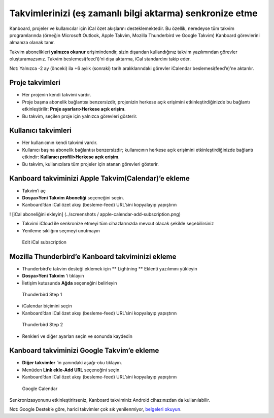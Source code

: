 Takvimlerinizi (eş zamanlı bilgi aktarma) senkronize etme
=========================================================

Kanboard, projeler ve kullanıcılar için iCal özet akışlarını
desteklemektedir. Bu özellik, neredeyse tüm takvim programlarında
(örneğin Microsoft Outlook, Apple Takvim, Mozilla Thunderbird ve Google
Takvim) Kanboard görevlerini almanıza olanak tanır.

Takvim abonelikleri **yalnızca okunur** erişimindendir, sizin dışarıdan
kullandığınız takvim yazılımından görevler oluşturamazsınız. Takvim
beslemesi(feed’i)’ni dışa aktarma, iCal standardını takip eder.

Not: Yalnızca -2 ay (önceki) ila +6 aylık (sonraki) tarih
aralıklarındaki görevler iCalendar beslemesi(feed’e)’ne aktarılır.

Proje takvimleri
----------------

-  Her projenin kendi takvimi vardır.
-  Proje başına abonelik bağlantısı benzersizdir, projenizin herkese
   açık erişimini etkinleştirdiğinizde bu bağlantı etkinleştirilir:
   **Proje ayarları>Herkese açık erişim**.
-  Bu takvim, seçilen proje için yalnızca görevleri gösterir.

Kullanıcı takvimleri
--------------------

-  Her kullanıcının kendi takvimi vardır.
-  Kullanıcı başına abonelik bağlantısı benzersizdir; kullanıcının
   herkese açık erişimini etkinleştirdiğinizde bağlantı etkindir:
   **Kullanıcı profili>Herkese açık erişim**.
-  Bu takvim, kullanıcılara tüm projeler için atanan görevleri gösterir.

Kanboard takviminizi Apple Takvim(Calendar)’e ekleme
----------------------------------------------------

-  Takvim’i aç
-  **Dosya>Yeni Takvim Aboneliği** seçeneğini seçin.
-  Kanboard’dan iCal özet akışı (besleme-feed) URL’sini kopyalayıp
   yapıştırın

! [iCal aboneliğini ekleyin] (../screenshots /
apple-calendar-add-subscription.png)

-  Takvimi iCloud ile senkronize etmeyi tüm cihazlarınızda mevcut olacak
   şekilde seçebilirsiniz
-  Yenileme sıklığını seçmeyi unutmayın

.. figure:: /_static/apple-calendar-edit-subscription.png
   :alt: Edit iCal subscription

   Edit iCal subscription

Mozilla Thunderbird’e Kanboard takviminizi ekleme
-------------------------------------------------

-  Thunderbird’e takvim desteği eklemek için \*\* Lightning \*\* Eklenti
   yazılımını yükleyin
-  **Dosya>Yeni Takvim** ’i tıklayın
-  İletişim kutusunda **Ağda** seçeneğini belirleyin

.. figure:: /_static/thunderbird-new-calendar-step1.png
   :alt: Thunderbird Step 1

   Thunderbird Step 1

-  iCalendar biçimini seçin
-  Kanboard’dan iCal özet akışı (besleme-feed) URL’sini kopyalayıp
   yapıştırın

.. figure:: /_static/thunderbird-new-calendar-step2.png
   :alt: Thunderbird Step 2

   Thunderbird Step 2

-  Renkleri ve diğer ayarları seçin ve sonunda kaydedin

Kanboard takviminizi Google Takvim’e ekleme
-------------------------------------------

-  **Diğer takvimler** ’in yanındaki aşağı-oku tıklayın.
-  Menüden **Link ekle-Add URL** seçeneğini seçin.
-  Kanboard’dan iCal özet akışı (besleme-feed) URL’sini kopyalayıp
   yapıştırın

.. figure:: /_static/google-calendar-add-subscription.png
   :alt: Google Calendar

   Google Calendar

Senkronizasyonunu etkinleştirirseniz, Kanboard takviminiz Android
cihazınızdan da kullanılabilir.

Not: Google Destek’e göre, harici takvimler çok sık yenilenmiyor,
`belgeleri
okuyun <https://support.google.com/calendar/answer/37100?hl=en&ref_topic=1672445>`__.

